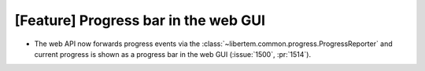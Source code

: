 [Feature] Progress bar in the web GUI
=====================================
* The web API now forwards progress events via the
  :class:`~libertem.common.progress.ProgressReporter` and
  current progress is shown as a progress bar in the web GUI
  (:issue:`1500`, :pr:`1514`).
